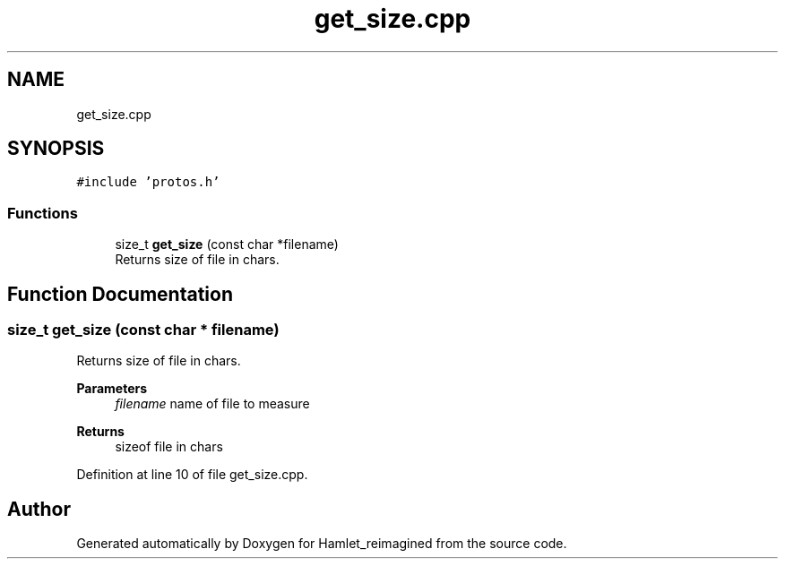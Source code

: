 .TH "get_size.cpp" 3 "Fri Sep 16 2022" "Version 2.28" "Hamlet_reimagined" \" -*- nroff -*-
.ad l
.nh
.SH NAME
get_size.cpp
.SH SYNOPSIS
.br
.PP
\fC#include 'protos\&.h'\fP
.br

.SS "Functions"

.in +1c
.ti -1c
.RI "size_t \fBget_size\fP (const char *filename)"
.br
.RI "Returns size of file in chars\&. "
.in -1c
.SH "Function Documentation"
.PP 
.SS "size_t get_size (const char * filename)"

.PP
Returns size of file in chars\&. 
.PP
\fBParameters\fP
.RS 4
\fIfilename\fP name of file to measure 
.RE
.PP
\fBReturns\fP
.RS 4
sizeof file in chars 
.RE
.PP

.PP
Definition at line 10 of file get_size\&.cpp\&.
.SH "Author"
.PP 
Generated automatically by Doxygen for Hamlet_reimagined from the source code\&.
